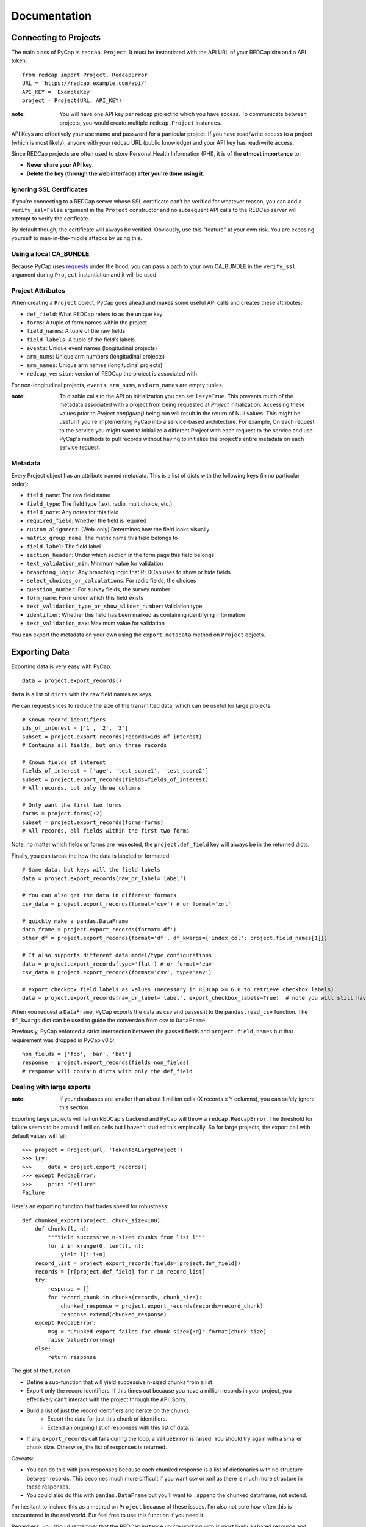 Documentation
=============

Connecting to Projects
----------------------

The main class of PyCap is ``redcap.Project``. It must be instantiated with the API URL of your REDCap site and a API token::

    from redcap import Project, RedcapError
    URL = 'https://redcap.example.com/api/'
    API_KEY = 'ExampleKey'
    project = Project(URL, API_KEY)

:note: You will have one API key per redcap project to which you have access. To communicate between projects, you would create multiple ``redcap.Project`` instances.

API Keys are effectively your username and password for a particular project. If you have read/write access to a project (which is most likely), anyone with your redcap URL (public knowledge) and your API key has read/write access.

Since REDCap projects are often used to store Personal Health Information (PHI), it is of the **utmost importance** to:

* **Never share your API key**.
* **Delete the key (through the web interface) after you're done using it**.

Ignoring SSL Certificates
^^^^^^^^^^^^^^^^^^^^^^^^^

If you’re connecting to a REDCap server whose SSL certificate can’t be verified for whatever reason, you can add a ``verify_ssl=False`` argument in the ``Project`` constructor and no subsequent API calls to the REDCap server will attempt to verify the certficate.

By default though, the certificate will always be verified. Obviously, use this "feature" at your own risk. You are exposing yourself to man-in-the-middle attacks by using this.

Using a local CA_BUNDLE
^^^^^^^^^^^^^^^^^^^^^^^

Because PyCap uses `requests <http://python-requests.org>`_ under the hood, you can pass a path to your own CA_BUNDLE in the ``verify_ssl`` argument during ``Project`` instantiation and it will be used.

Project Attributes
^^^^^^^^^^^^^^^^^^

When creating a ``Project`` object, PyCap goes ahead and makes some useful API calls and creates these attributes:

* ``def_field``: What REDCap refers to as the unique key
* ``forms``: A tuple of form names within the project
* ``field_names``: A tuple of the raw fields
* ``field_labels``: A tuple of the field’s labels
* ``events``: Unique event names (longitudinal projects)
* ``arm_nums``: Unique arm numbers (longitudinal projects)
* ``arm_names``: Unique arm names (longitudinal projects)
* ``redcap_version``: version of REDCap the project is associated with.

For non-longitudinal projects, ``events``, ``arm_nums``, and ``arm_names`` are empty tuples.

:note: To disable calls to the API on initialization you can set ``lazy=True``. This prevents much of the metadata associated with a project from being requested at `Project` initialization. Accessing these values prior to `Project.configure()` being run will result in the return of Null values. This might be useful if you're implementing PyCap into a service-based architecture. For example, On each request to the service you might want to initialize a different Project with each request to the service and use PyCap's methods to pull records without having to initialize the project's entire metadata on each service request.

Metadata
^^^^^^^^

Every Project object has an attribute named metadata. This is a list of dicts with the following keys (in no particular order):

* ``field_name``: The raw field name
* ``field_type``: The field type (text, radio, mult choice, etc.)
* ``field_note``: Any notes for this field
* ``required_field``: Whether the field is required
* ``custom_alignment``: (Web-only) Determines how the field looks visually
* ``matrix_group_name``: The matrix name this field belongs to
* ``field_label``: The field label
* ``section_header``: Under which section in the form page this field belongs
* ``text_validation_min``: Minimum value for validation
* ``branching_logic``: Any branching logic that REDCap uses to show or hide fields
* ``select_choices_or_calculations``: For radio fields, the choices
* ``question_number``: For survey fields, the survey number
* ``form_name``: Form under which this field exists
* ``text_validation_type_or_show_slider_number``: Validation type
* ``identifier``: Whether this field has been marked as containing identifying information
* ``text_validation_max``: Maximum value for validation

You can export the metadata on your own using the ``export_metadata`` method on ``Project`` objects.

Exporting Data
--------------

Exporting data is very easy with PyCap::

    data = project.export_records()

``data`` is a list of ``dicts`` with the raw field names as keys.

We can request slices to reduce the size of the transmitted data, which can be useful for large projects::

    # Known record identifiers
    ids_of_interest = ['1', '2', '3']
    subset = project.export_records(records=ids_of_interest)
    # Contains all fields, but only three records

    # Known fields of interest
    fields_of_interest = ['age', 'test_score1', 'test_score2']
    subset = project.export_records(fields=fields_of_interest)
    # All records, but only three columns

    # Only want the first two forms
    forms = project.forms[:2]
    subset = project.export_records(forms=forms)
    # All records, all fields within the first two forms

Note, no matter which fields or forms are requested, the ``project.def_field`` key  will always be in the returned dicts.

Finally, you can tweak the how the data is labeled or formatted::

    # Same data, but keys will the field labels
    data = project.export_records(raw_or_label='label')

    # You can also get the data in different formats
    csv_data = project.export_records(format='csv') # or format='xml'

    # quickly make a pandas.DataFrame
    data_frame = project.export_records(format='df')
    other_df = project.export_records(format='df', df_kwargs={'index_col': project.field_names[1]})

    # It also supports different data model/type configurations
    data = project.export_records(type='flat') # or format='eav'
    csv_data = project.export_records(format='csv', type='eav')

    # export checkbox field labels as values (necessary in REDCap >= 6.0 to retrieve checkbox labels)
    data = project.export_records(raw_or_label='label', export_checkbox_labels=True)  # note you will still have to set raw_or_label to `label`

When you request a ``DataFrame``, PyCap exports the data as csv and passes it to the ``pandas.read_csv`` function. The ``df_kwargs`` dict can be used to guide the conversion from csv to ``DataFrame``.

Previously, PyCap enforced a strict intersection between the passed fields and ``project.field_names`` but that requirement was dropped in PyCap v0.5::

    non_fields = ['foo', 'bar', 'bat']
    response = project.export_records(fields=non_fields)
    # response will contain dicts with only the def_field

Dealing with large exports
^^^^^^^^^^^^^^^^^^^^^^^^^^

:note: If your databases are smaller than about 1 million cells (X records x Y columns), you can safely ignore this section.

Exporting large projects will fail on REDCap's backend and PyCap will throw a ``redcap.RedcapError``. The threshold for failure seems to be around 1 million cells but I haven't studied this empirically. So for large projects, the export call with default values will fail::

    >>> project = Project(url, 'TokenToALargeProject')
    >>> try:
    >>>     data = project.export_records()
    >>> except RedcapError:
    >>>     print "Failure"
    Failure

Here's an exporting function that trades speed for robustness::

    def chunked_export(project, chunk_size=100):
        def chunks(l, n):
            """Yield successive n-sized chunks from list l"""
            for i in xrange(0, len(l), n):
                yield l[i:i+n]
        record_list = project.export_records(fields=[project.def_field])
        records = [r[project.def_field] for r in record_list]
        try:
            response = []
            for record_chunk in chunks(records, chunk_size):
                chunked_response = project.export_records(records=record_chunk)
                response.extend(chunked_response)
        except RedcapError:
            msg = "Chunked export failed for chunk_size={:d}".format(chunk_size)
            raise ValueError(msg)
        else:
            return response

The gist of the function:

* Define a sub-function that will yield successive n-sized chunks from a list.
* Export only the record identifiers. If this times out because you have a million records in your project, you effectively can't interact with the project through the API. Sorry.
* Build a list of just the record identifiers and iterate on the chunks:
    * Export the data for just this chunk of identifiers.
    * Extend an ongoing list of responses with this list of data.
* If any ``export_records`` call fails during the loop, a ``ValueError`` is raised. You should try again with a smaller chunk size. Otherwise, the list of responses is returned.

Caveats:

* You can do this with json responses because each chunked response is a list of dictionaries with no structure between records. This becomes much more difficult if you want csv or xml as there is much more structure in these responses.
* You could also do this with ``pandas.DataFrame`` but you'll want to ``.append`` the chunked dataframe, not extend.

I'm hesitant to include this as a method on ``Project`` because of these issues. I'm also not sure how often this is encountered in the real world. But feel free to use this function if you need it.

Regardless, you should remember that the REDCap instance you're working with is most likely a shared resource and you should always try to limit your API export requests to just the information you need at that point in time.


Importing Data
--------------

PyCap aims to make importing as easy as exporting::

    # toy
    def increment_score(record):
        record['score'] += 5

    data = project.export_records(fields=['score'])
    map(increment_score, data)
    response = project.import_records(data)
    # response['count'] is the number of records successfully updated

    # import other formats too
    response = project.import_records(csv_string, format='csv')

    # PyCap will convert a DataFrame to csv and import it automatically
    response = project.import_records(df)

Date String Formatting
^^^^^^^^^^^^^^^^^^^^^^

If the REDCap server you're working with is older than version 5.9 (look at the footer on the main page of your site to find your version), date strings to be imported can be formatted as either ``'YYYY-MM-DD'`` **or** ``'MM/DD/YYYY'``. Beginning with v5.9, the API will **only** accept ``'YYYY-MM-DD'`` formatting unless you specify the ``date_format`` parameter in the ``import_records`` call. Possible values are ``'YMD'`` (default), ``'DMY'`` or ``'MDY'``::

    to_import = [{'record': '1', 'date_of_birth': '02/14/2000'}]
    response = project.import_records(to_import, date_format='MDY')


Working with Files
------------------

You can download files in a REDCap project (exporting) and upload local files (import) to a REDCap project. You can also delete them but there is no undo button for this operation.

:note: Unlike exporting and importing data, exporting/importing/deleting files can only be done for a single record at a time.

Generally, you will be given bytes from the file export method so binary-formatted data can be written properly and you are expected to pass an open file object for file importing. Of course, you should open a file you wish to import with a well-chosen mode.

The REDCap API doesn’t send any return message for file methods. Therefore, it’s important to watch out for ``redcap.RedcapError`` exceptions that may occur when a request fails on the server. If this isn’t thrown, you can assume your request worked::

    try:
        file_content, headers = project.export_file(record='1', field='file')
    except RedcapError:
        # file_content will actually contain an error message now that might be useful to look at.
        pass
    else:
        # Note, you may want to change the mode in which you're opening files
        # based on the header['name'] value, but that is completely up to you.
        mode = 'wb' if headers['name'].endswith('.pdf') else 'w'
        with open(headers['name'], mode) as f:
            f.write(file_content)


    existing_fname = 'to_upload.pdf'
    fobj = open(existing_fname, 'rb')
    field = 'data_file'
    # In the REDCap UI, the link to download the file will be named the fname you pass as the ``fname`` parameter
    try:
        response = project.import_file(record='1', field=field, fname=existing_fname, fobj=fobj)
    except RedcapError:
        # Your import didn't work
        pass
    finally:
        fobj.close()

    # And deleting...
    try:
        project.delete_file('1', field)
    except RedcapError:
        # The file wasn't deleted
        pass
    else:
        # It's gone
        pass

    # Attempting to do any file-related operation on a non-file field will raise a ValueError quickly
    try:
        project.import_file(record='1', field='numeric_field', fname, fobj)
    except ValueError:
        # Bingo

Exporting Users
---------------

You can also export data related to the fellow users of your REDCap project::

    users = project.export_users()
    for user in users:
        assert 'firstname' in user
        assert 'lastname' in user
        assert 'email' in user
        assert 'username' in user
        assert 'expiration' in user
        assert 'data_access_group' in user
        assert 'data_export' in user
        assert 'forms' in user


So each dict in the exported users list contains the following key, value pairs:

* ``firstname``: First name of the user
* ``lastname``: Last name of the user
* ``email``: Email address for the user
* ``username``: The username of the user
* ``expiration``: The user’s access expiration date (empty if no expiration)
* ``data_access_group``: Data access group of the user
* ``data_export``: An integer where 0 means they have no access, 2 means they get a De-Identified data, and 1 means they can export the full data set
* ``forms``: A list of dicts, each having one key (the form name) and an integer value, where 0 means they have no access, 1 means they can view records/responses and edit records (survey responses are read-only), 2 means they can only read surveys and forms, and 3 means they can edit survey responses as well as forms

You can also specify the ``format`` argument to ``project.export_users`` to be ``'csv'`` or ``'xml'`` and get strings in those respective formats, though ``json`` is default and will return the decoded objects.

Exporting Form-Event Mappings
-----------------------------

Longitudinal projects have a mapping of what forms are available to collect data within each event. These mappings can be exported from the ``Project``::

    fem = project.export_fem()
    # Only ask for particular arms
    subset = project.export_fem(arms=['arm1'])

    # You can also get a DataFrame of the FEM
    fem_df = project.export_fem(format='df')

Full API
--------

Full API documentation can be found in the :doc:`api` docs.
